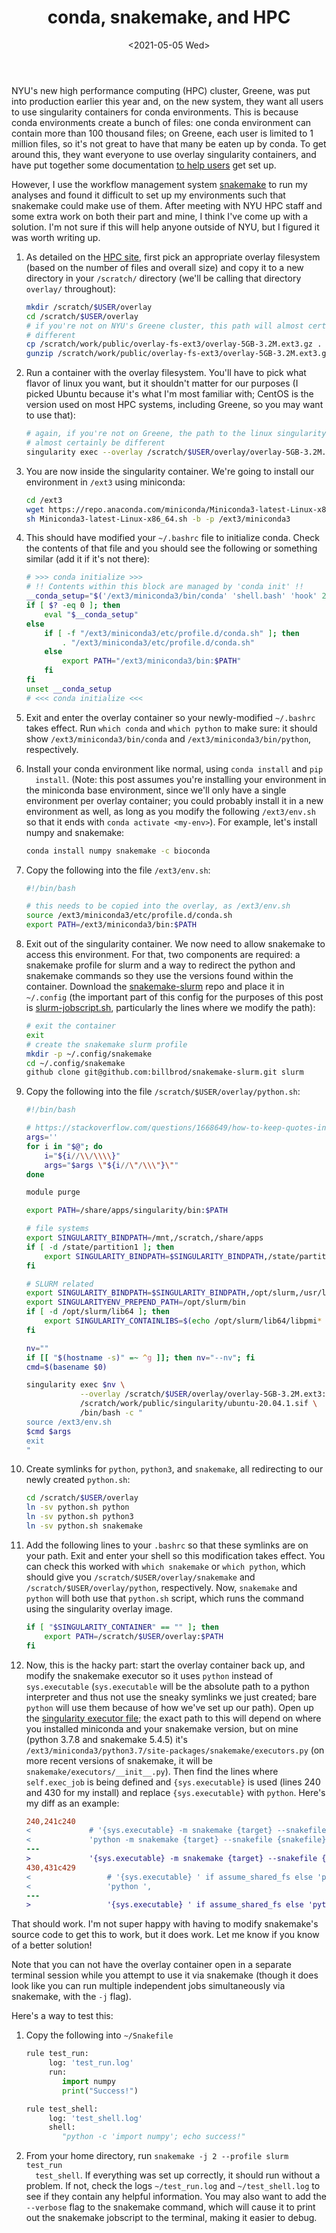 #+TITLE: conda, snakemake, and HPC
#+DATE: <2021-05-05 Wed>
#+PROPERTY: HPC

NYU's new high performance computing (HPC) cluster, Greene, was put into
production earlier this year and, on the new system, they want all users to use
singularity containers for conda environments. This is because conda
environments create a bunch of files: one conda environment can contain more
than 100 thousand files; on Greene, each user is limited to 1 million files, so
it's not great to have that many be eaten up by conda. To get around this, they
want everyone to use overlay singularity containers, and have put together some
documentation [[https://sites.google.com/a/nyu.edu/nyu-hpc/documentation/prince/packages/singularity-for-conda][to help users]] get set up.

However, I use the workflow management system [[https://snakemake.readthedocs.io/en/stable/][snakemake]] to run my analyses and
found it difficult to set up my environments such that snakemake could make use
of them. After meeting with NYU HPC staff and some extra work on both their part
and mine, I think I've come up with a solution. I'm not sure if this will help
anyone outside of NYU, but I figured it was worth writing up.

1. As detailed on the [[https://sites.google.com/a/nyu.edu/nyu-hpc/documentation/prince/packages/singularity-for-conda][HPC site]], first pick an appropriate overlay filesystem
   (based on the number of files and overall size) and copy it to a new
   directory in your =/scratch/= directory (we'll be calling that directory
   =overlay/= throughout):

    #+BEGIN_SRC bash :exports code
    mkdir /scratch/$USER/overlay
    cd /scratch/$USER/overlay
    # if you're not on NYU's Greene cluster, this path will almost certainly be
    # different
    cp /scratch/work/public/overlay-fs-ext3/overlay-5GB-3.2M.ext3.gz .
    gunzip /scratch/work/public/overlay-fs-ext3/overlay-5GB-3.2M.ext3.gz
    #+END_SRC

2. Run a container with the overlay filesystem. You'll have to pick what flavor
   of linux you want, but it shouldn't matter for our purposes (I picked Ubuntu
   because it's what I'm most familiar with; CentOS is the version used on most
   HPC systems, including Greene, so you may want to use that):

    #+BEGIN_SRC bash :exports code
    # again, if you're not on Greene, the path to the linux singularity image will
    # almost certainly be different
    singularity exec --overlay /scratch/$USER/overlay/overlay-5GB-3.2M.ext3 /scratch/work/public/singularity/ubuntu-20.04.1.sif /bin/bash
    #+END_SRC

3. You are now inside the singularity container. We're going to install our
   environment in =/ext3= using miniconda:

    #+BEGIN_SRC bash :exports code
    cd /ext3
    wget https://repo.anaconda.com/miniconda/Miniconda3-latest-Linux-x86_64.sh
    sh Miniconda3-latest-Linux-x86_64.sh -b -p /ext3/miniconda3
    #+END_SRC

4. This should have modified your =~/.bashrc= file to initialize conda. Check
   the contents of that file and you should see the following or something
   similar (add it if it's not there):

    #+BEGIN_SRC bash :exports code
    # >>> conda initialize >>>
    # !! Contents within this block are managed by 'conda init' !!
    __conda_setup="$('/ext3/miniconda3/bin/conda' 'shell.bash' 'hook' 2> /dev/null)"
    if [ $? -eq 0 ]; then
        eval "$__conda_setup"
    else
        if [ -f "/ext3/miniconda3/etc/profile.d/conda.sh" ]; then
            . "/ext3/miniconda3/etc/profile.d/conda.sh"
        else
            export PATH="/ext3/miniconda3/bin:$PATH"
        fi
    fi
    unset __conda_setup
    # <<< conda initialize <<<
    #+END_SRC

5. Exit and enter the overlay container so your newly-modified =~/.bashrc= takes
   effect. Run =which conda= and =which python= to make sure: it should show
   =/ext3/miniconda3/bin/conda= and =/ext3/miniconda3/bin/python=, respectively.

6. Install your conda environment like normal, using =conda install= and =pip
   install=. (Note: this post assumes you're installing your environment in the
   miniconda base environment, since we'll only have a single environment per
   overlay container; you could probably install it in a new environment as
   well, as long as you modify the following =/ext3/env.sh= so that it ends with
   =conda activate <my-env>=). For example, let's install numpy and snakemake:

    #+BEGIN_SRC bash :exports code
    conda install numpy snakemake -c bioconda
    #+END_SRC

7. Copy the following into the file =/ext3/env.sh=:

    #+BEGIN_SRC bash :exports code
    #!/bin/bash

    # this needs to be copied into the overlay, as /ext3/env.sh
    source /ext3/miniconda3/etc/profile.d/conda.sh
    export PATH=/ext3/miniconda3/bin:$PATH
    #+END_SRC

8. Exit out of the singularity container. We now need to allow snakemake to
   access this environment. For that, two components are required: a snakemake
   profile for slurm and a way to redirect the python and snakemake commands so
   they use the versions found within the container. Download the
   [[https://github.com/billbrod/snakemake-slurm/][snakemake-slurm]] repo and place it in =~/.config= (the important part of this
   config for the purposes of this post is [[https://github.com/billbrod/snakemake-slurm/blob/master/slurm-jobscript.sh][slurm-jobscript.sh]], particularly the
   lines where we modify the path):

    #+BEGIN_SRC bash :exports code
    # exit the container
    exit
    # create the snakemake slurm profile
    mkdir -p ~/.config/snakemake
    cd ~/.config/snakemake
    github clone git@github.com:billbrod/snakemake-slurm.git slurm
    #+END_SRC

9. Copy the following into the file =/scratch/$USER/overlay/python.sh=:

    #+BEGIN_SRC bash :exports code
    #!/bin/bash

    # https://stackoverflow.com/questions/1668649/how-to-keep-quotes-in-bash-arguments
    args=''
    for i in "$@"; do
        i="${i//\\/\\\\}"
        args="$args \"${i//\"/\\\"}\""
    done

    module purge

    export PATH=/share/apps/singularity/bin:$PATH

    # file systems
    export SINGULARITY_BINDPATH=/mnt,/scratch,/share/apps
    if [ -d /state/partition1 ]; then
        export SINGULARITY_BINDPATH=$SINGULARITY_BINDPATH,/state/partition1
    fi

    # SLURM related
    export SINGULARITY_BINDPATH=$SINGULARITY_BINDPATH,/opt/slurm,/usr/lib64/libmunge.so.2.0.0,/usr/lib64/libmunge.so.2,/var/run/munge,/etc/passwd
    export SINGULARITYENV_PREPEND_PATH=/opt/slurm/bin
    if [ -d /opt/slurm/lib64 ]; then
        export SINGULARITY_CONTAINLIBS=$(echo /opt/slurm/lib64/libpmi* | xargs | sed -e 's/ /,/g')
    fi

    nv=""
    if [[ "$(hostname -s)" =~ ^g ]]; then nv="--nv"; fi
    cmd=$(basename $0)

    singularity exec $nv \
                --overlay /scratch/$USER/overlay/overlay-5GB-3.2M.ext3:ro \
                /scratch/work/public/singularity/ubuntu-20.04.1.sif \
                /bin/bash -c "
    source /ext3/env.sh
    $cmd $args
    exit
    "

    #+END_SRC

10. Create symlinks for =python=, =python3=, and =snakemake=, all redirecting to
    our newly created =python.sh=:

     #+BEGIN_SRC bash :exports code
     cd /scratch/$USER/overlay
     ln -sv python.sh python
     ln -sv python.sh python3
     ln -sv python.sh snakemake
     #+END_SRC

11. Add the following lines to your =.bashrc= so that these symlinks are on your
    path. Exit and enter your shell so this modification takes effect. You can
    check this worked with =which snakemake= or =which python=, which should
    give you =/scratch/$USER/overlay/snakemake= and
    =/scratch/$USER/overlay/python=, respectively. Now, =snakemake= and =python=
    will both use that =python.sh= script, which runs the command using the
    singularity overlay image.

    #+BEGIN_SRC bash :exports code
    if [ "$SINGULARITY_CONTAINER" == "" ]; then
        export PATH=/scratch/$USER/overlay:$PATH
    fi

    #+END_SRC

12. Now, this is the hacky part: start the overlay container back up, and modify
    the snakemake executor so it uses =python= instead of =sys.executable=
    (=sys.executable= will be the absolute path to a python interpreter and thus
    not use the sneaky symlinks we just created; bare =python= will use them
    because of how we've set up our path). Open up the [[https://snakemake.readthedocs.io/en/stable/_modules/snakemake/executors.html][singularity executor
    file]]; the exact path to this will depend on where you installed miniconda
    and your snakemake version, but on mine (python 3.7.8 and snakemake 5.4.5)
    it's =/ext3/miniconda3/python3.7/site-packages/snakemake/executors.py= (on
    more recent versions of snakemake, it will be
    =snakemake/executors/__init__.py=). Then find the lines where
    =self.exec_job= is being defined and ={sys.executable}= is used (lines 240
    and 430 for my install) and replace ={sys.executable}= with =python=. Here's
    my diff as an example:

    #+BEGIN_SRC diff :exports code
    240,241c240
    <             # '{sys.executable} -m snakemake {target} --snakefile {snakefile} ',
    <             'python -m snakemake {target} --snakefile {snakefile} ',
    ---
    >             '{sys.executable} -m snakemake {target} --snakefile {snakefile} ',
    430,431c429
    <                 # '{sys.executable} ' if assume_shared_fs else 'python ',
    <                 'python ',
    ---
    >                 '{sys.executable} ' if assume_shared_fs else 'python ',
    #+END_SRC

That should work. I'm not super happy with having to modify snakemake's source
code to get this to work, but it does work. Let me know if you know of a better
solution!

Note that you can not have the overlay container open in a separate terminal
session while you attempt to use it via snakemake (though it does look like you
can run multiple independent jobs simultaneously via snakemake, with the =-j=
flag).

Here's a way to test this:

1. Copy the following into =~/Snakefile=

    #+BEGIN_SRC python :exports code
    rule test_run:
         log: 'test_run.log'
         run:
            import numpy
            print("Success!")

    rule test_shell:
         log: 'test_shell.log'
         shell:
            "python -c 'import numpy'; echo success!"
    #+END_SRC

2. From your home directory, run =snakemake -j 2 --profile slurm test_run
   test_shell=. If everything was set up correctly, it should run without a
   problem. If not, check the logs =~/test_run.log= and =~/test_shell.log= to
   see if they contain any helpful information. You may also want to add the
   =--verbose= flag to the snakemake command, which will cause it to print out
   the snakemake jobscript to the terminal, making it easier to debug.
